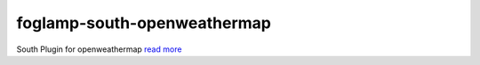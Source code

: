 ============================
foglamp-south-openweathermap
============================

South Plugin for openweathermap `read more <python/foglamp/plugins/south/openweathermap/readme.rst>`_
